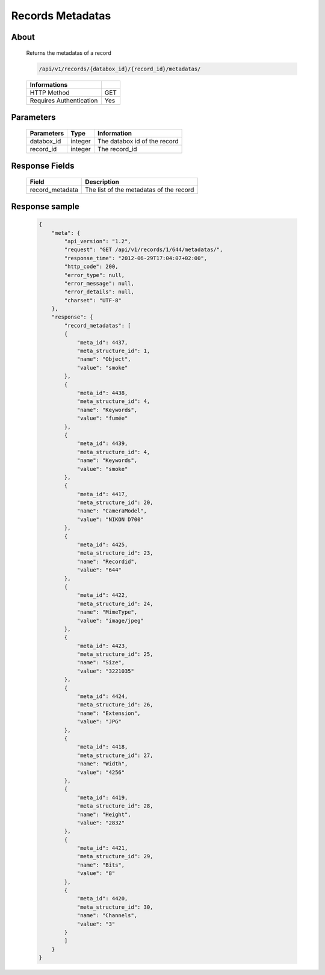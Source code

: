 Records Metadatas
=================

About
-----

  Returns the metadatas of a record

  .. code-block:: bash

    /api/v1/records/{databox_id}/{record_id}/metadatas/

  ======================== =====
   Informations
  ======================== =====
   HTTP Method              GET
   Requires Authentication  Yes
  ======================== =====

Parameters
----------

  ======================== ============== =============
   Parameters               Type           Information
  ======================== ============== =============
   databox_id               integer        The databox id of the record
   record_id                integer        The record_id
  ======================== ============== =============

Response Fields
---------------

  ================= ================================
   Field             Description
  ================= ================================
   record_metadata   The list of the metadatas of the record
  ================= ================================

Response sample
---------------

  .. code-block:: javascript

    {
        "meta": {
            "api_version": "1.2",
            "request": "GET /api/v1/records/1/644/metadatas/",
            "response_time": "2012-06-29T17:04:07+02:00",
            "http_code": 200,
            "error_type": null,
            "error_message": null,
            "error_details": null,
            "charset": "UTF-8"
        },
        "response": {
            "record_metadatas": [
            {
                "meta_id": 4437,
                "meta_structure_id": 1,
                "name": "Object",
                "value": "smoke"
            },
            {
                "meta_id": 4438,
                "meta_structure_id": 4,
                "name": "Keywords",
                "value": "fumée"
            },
            {
                "meta_id": 4439,
                "meta_structure_id": 4,
                "name": "Keywords",
                "value": "smoke"
            },
            {
                "meta_id": 4417,
                "meta_structure_id": 20,
                "name": "CameraModel",
                "value": "NIKON D700"
            },
            {
                "meta_id": 4425,
                "meta_structure_id": 23,
                "name": "Recordid",
                "value": "644"
            },
            {
                "meta_id": 4422,
                "meta_structure_id": 24,
                "name": "MimeType",
                "value": "image/jpeg"
            },
            {
                "meta_id": 4423,
                "meta_structure_id": 25,
                "name": "Size",
                "value": "3221035"
            },
            {
                "meta_id": 4424,
                "meta_structure_id": 26,
                "name": "Extension",
                "value": "JPG"
            },
            {
                "meta_id": 4418,
                "meta_structure_id": 27,
                "name": "Width",
                "value": "4256"
            },
            {
                "meta_id": 4419,
                "meta_structure_id": 28,
                "name": "Height",
                "value": "2832"
            },
            {
                "meta_id": 4421,
                "meta_structure_id": 29,
                "name": "Bits",
                "value": "8"
            },
            {
                "meta_id": 4420,
                "meta_structure_id": 30,
                "name": "Channels",
                "value": "3"
            }
            ]
        }
    }